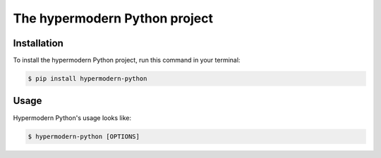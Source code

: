 The hypermodern Python project
==============================

Installation
------------

To install the hypermodern Python project, run this command in your terminal:

.. code-block:: console

   $ pip install hypermodern-python

Usage
-----

Hypermodern Python's usage looks like:

.. code-block:: console

    $ hypermodern-python [OPTIONS]

.. option:: -n <count>, --count <count>

    Number of splines to reticulate. By default, the program reticulates
    splines until interrupted by Ctrl+C.

.. option:: --version

    Display the version and exit.

.. option:: --help

    Display a short usage message and exit.
